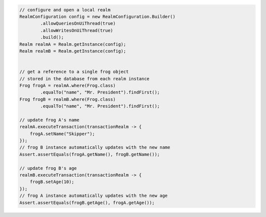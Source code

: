 .. code-block:: java

   // configure and open a local realm
   RealmConfiguration config = new RealmConfiguration.Builder()
           .allowQueriesOnUiThread(true)
           .allowWritesOnUiThread(true)
           .build();
   Realm realmA = Realm.getInstance(config);
   Realm realmB = Realm.getInstance(config);


   // get a reference to a single frog object
   // stored in the database from each realm instance
   Frog frogA = realmA.where(Frog.class)
           .equalTo("name", "Mr. President").findFirst();
   Frog frogB = realmB.where(Frog.class)
           .equalTo("name", "Mr. President").findFirst();

   // update frog A's name
   realmA.executeTransaction(transactionRealm -> {
       frogA.setName("Skipper");
   });
   // frog B instance automatically updates with the new name
   Assert.assertEquals(frogA.getName(), frogB.getName());

   // update frog B's age
   realmB.executeTransaction(transactionRealm -> {
       frogB.setAge(10);
   });
   // frog A instance automatically updates with the new age
   Assert.assertEquals(frogB.getAge(), frogA.getAge());
